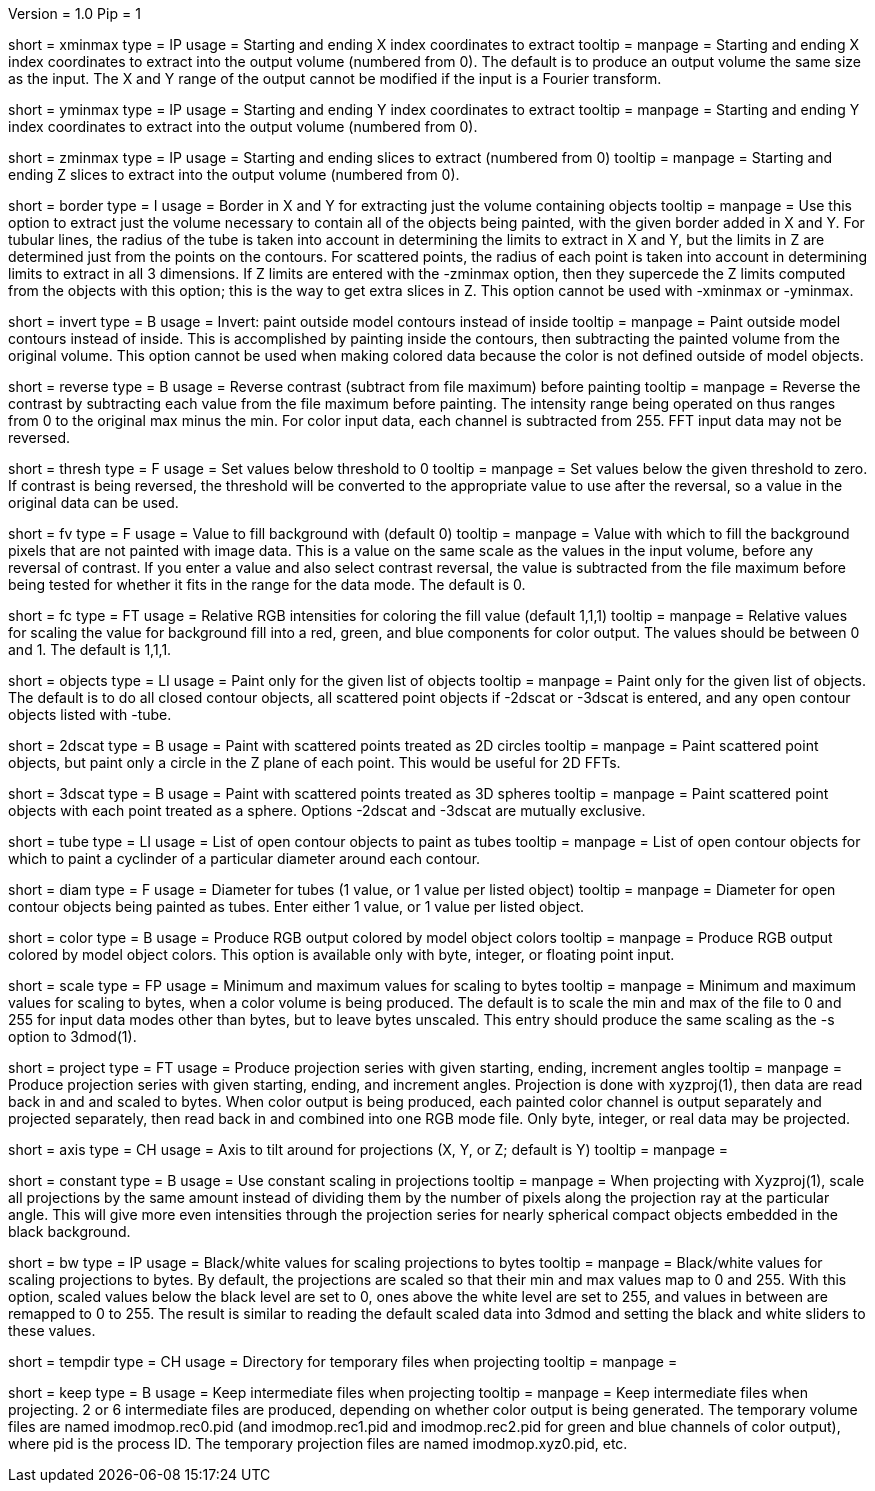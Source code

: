 Version = 1.0
Pip = 1

[Field = XMinAndMax]
short = xminmax
type = IP
usage = Starting and ending X index coordinates to extract
tooltip = 
manpage = Starting and ending X index coordinates to extract into the output
volume (numbered from 0).
The default is to produce an output volume the same size as the input.  The X
and Y range of the output cannot be modified if the input is a Fourier
transform.

[Field = YMinAndMax]
short = yminmax
type = IP
usage = Starting and ending Y index coordinates to extract
tooltip = 
manpage = Starting and ending Y index coordinates to extract into the output
volume (numbered from 0).

[Field = ZMinAndMax]
short = zminmax
type = IP
usage = Starting and ending slices to extract (numbered from 0)
tooltip = 
manpage = Starting and ending Z slices to extract into the output
volume (numbered from 0).

[Field = BorderAroundObjects]
short = border
type = I
usage = Border in X and Y for extracting just the volume containing objects
tooltip = 
manpage = Use this option to extract just the volume necessary to contain all 
of the objects being painted, with the given border added in X and Y.  For
tubular lines, the radius of the tube is taken into account in determining the
limits to extract in X and Y, but the limits in Z are determined just from the
points on the contours.  For scattered points, the radius of each point is
taken into account in determining limits to extract in all 3 dimensions.
If Z limits are entered with the -zminmax option, then they supercede the
Z limits computed from the objects with this option; this is the way to get
extra slices in Z.  This option cannot be used with -xminmax or -yminmax.

[Field = InvertPaintedArea]
short = invert
type = B
usage = Invert: paint outside model contours instead of inside
tooltip = 
manpage = Paint outside model contours instead of inside.  This is
accomplished by painting inside the contours, then subtracting the painted
volume from the original volume.  This option cannot be used when making
colored data because the color is not defined outside of model objects.

[Field = ReverseContrast]
short = reverse
type = B
usage = Reverse contrast (subtract from file maximum) before painting
tooltip = 
manpage = Reverse the contrast by subtracting each value from the file maximum
before painting.  The intensity range being operated on thus ranges from 0 to
the original max minus the min.  For color input data, each channel is
subtracted from 255.  FFT input data may not be reversed.

[Field = Threshold]
short = thresh
type = F
usage = Set values below threshold to 0
tooltip = 
manpage = Set values below the given threshold to zero.  If contrast is being
reversed, the threshold will be converted to the appropriate value to use
after the reversal, so a value in the original data can be used.

[Field = FillValue]
short = fv
type = F
usage = Value to fill background with (default 0)
tooltip = 
manpage = Value with which to fill the background pixels that are not painted
with image data.  This is a value on the same scale as the values in the input
volume, before any reversal of contrast.  If you enter a value and also
select contrast reversal, the value is subtracted from the file maximum
before being tested for whether it fits in the range for the data mode.
The default is 0.  

[Field = FillColor]
short = fc
type = FT
usage = Relative RGB intensities for coloring the fill value (default 1,1,1)
tooltip = 
manpage = Relative values for scaling the value for background fill into a
red, green, and blue components for color output.  The values should be between
0 and 1.  The default is 1,1,1.

[Field = ObjectsToDo]
short = objects
type = LI
usage = Paint only for the given list of objects
tooltip = 
manpage = Paint only for the given list of objects.  The default is to do all
closed contour objects, all scattered point objects if -2dscat or -3dscat is
entered, and any open contour objects listed with -tube.

[Field = 2DScatteredPoints]
short = 2dscat
type = B
usage = Paint with scattered points treated as 2D circles
tooltip = 
manpage = Paint scattered point objects, but paint only a circle in the Z
plane of each point.  This would be useful for 2D FFTs.

[Field = 3DScatteredPoints]
short = 3dscat
type = B
usage = Paint with scattered points treated as 3D spheres
tooltip = 
manpage = Paint scattered point objects with each point treated as a sphere.
Options -2dscat and -3dscat are mutually exclusive.

[Field = TubeObjects]
short = tube
type = LI
usage = List of open contour objects to paint as tubes
tooltip = 
manpage = List of open contour objects for which to paint a cyclinder of
a particular diameter around each contour.

[Field = DiameterForTubes]
short = diam
type = F
usage = Diameter for tubes (1 value, or 1 value per listed object)
tooltip = 
manpage = Diameter for open contour objects being painted as tubes.  Enter
either 1 value, or 1 value per listed object.

[Field = ColorOutput]
short = color
type = B
usage = Produce RGB output colored by model object colors
tooltip = 
manpage = Produce RGB output colored by model object colors.  This option is
available only with byte, integer, or floating point input.

[Field = ScalingMinMax]
short = scale
type = FP
usage = Minimum and maximum values for scaling to bytes
tooltip = 
manpage = Minimum and maximum values for scaling to bytes, when a color volume
is being produced.  The default is to scale the min and max of the file to 
0 and 255 for input data modes other than bytes, but to leave bytes unscaled.
This entry should produce the same scaling as the -s option to 3dmod(1).

[Field = ProjectTiltSeries]
short = project
type = FT
usage = Produce projection series with given starting, ending, increment angles
tooltip = 
manpage = Produce projection series with given starting, ending, and increment
angles.  Projection is done with xyzproj(1), then data are read back in and
and scaled to bytes.  When color output is being produced, each painted color
channel is output separately and projected separately, then read back in and
combined into one RGB mode file.  Only byte, integer, or real data may be
projected.

[Field = AxisToTiltAround]
short = axis
type = CH
usage = Axis to tilt around for projections (X, Y, or Z; default is Y)
tooltip = 
manpage =

[Field = ConstantScaling]
short = constant
type = B
usage = Use constant scaling in projections
tooltip = 
manpage = When projecting with Xyzproj(1), scale all projections by the same
amount instead of dividing them by the number of pixels along the projection
ray at the particular angle.  This will give more even intensities through the
projection series for nearly spherical compact objects embedded in the black
background.

[Field = BlackAndWhite]
short = bw
type = IP
usage = Black/white values for scaling projections to bytes
tooltip = 
manpage = Black/white values for scaling projections to bytes.  By default,
the projections are scaled so that their min and max values map to 0 and 255.
With this option, scaled values below the black level are set to 0, ones above
the white level are set to 255, and values in between are remapped to 0 to
255.  The result is similar to reading the default scaled data into 3dmod and 
setting the black and white sliders to these values.

[Field = TemporaryDirectory]
short = tempdir
type = CH
usage = Directory for temporary files when projecting
tooltip = 
manpage =

[Field = KeepTempFiles]
short = keep
type = B
usage = Keep intermediate files when projecting
tooltip = 
manpage = Keep intermediate files when projecting.  2 or 6 intermediate
files are produced, depending on whether color output is being generated.
The temporary volume files are named imodmop.rec0.pid (and imodmop.rec1.pid 
and imodmop.rec2.pid for green and blue channels of color output), where pid
is the process ID.  The
temporary projection files are named imodmop.xyz0.pid, etc.
